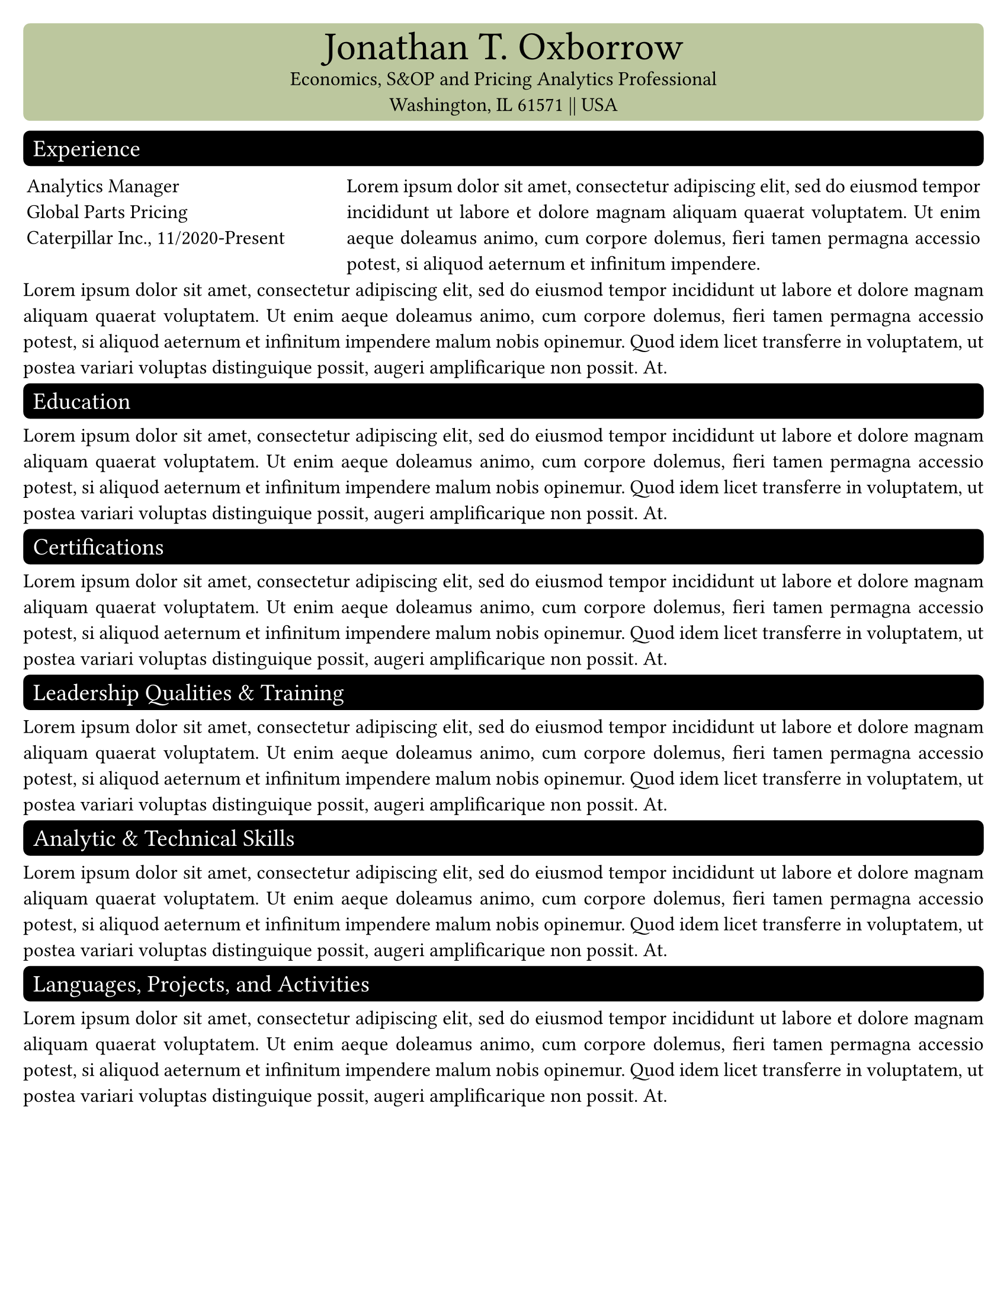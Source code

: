 // Set page defaults
#set page(
    paper: "us-letter",
    margin: (left: 5mm, right: 5mm, top: 5mm, bottom: 5mm)
)

// Set paragraph defaults
#set par(justify: true)

// Set Text Defaults
#set text(
  font: "Arial",
  size: 12pt,
)

// Set Block defaults
#set block(fill: rgb("#FFFFFF"),
       radius: 4pt,
       width: 100%,
       inset: .5em,
       above: .5em,
       below: .5em

    )

// Custom parameters
#let header_color = "BCC79E"

// Custom Functions
#let section_heading(string) = block(text(string, 
                                          fill: white, 
                                          size: 1.2em), 
                                     fill: rgb(black)
                                     )

//******************************************************************************
// Content
// *****************************************************************************

#block(fill: rgb(header_color))[
    #align(center)[
    #text(size: 2em)[Jonathan T. Oxborrow] #linebreak()
    Economics, S&OP and Pricing Analytics Professional #linebreak()
    Washington, IL 61571 || USA
    ]
]

#section_heading("Experience")

#grid(
    columns: (1fr, 2fr),
    inset: 2pt,
    align(left)[
        Analytics Manager #linebreak()
        Global Parts Pricing #linebreak()
        Caterpillar Inc., 11/2020-Present
    ],
    align(left)[
        #lorem(40)
    ]
)

#lorem(60)

#section_heading("Education")

#lorem(60)

#section_heading("Certifications")

#lorem(60)

#section_heading("Leadership Qualities & Training")

#lorem(60)

#section_heading("Analytic & Technical Skills")

#lorem(60)

#section_heading("Languages, Projects, and Activities")

#lorem(60)

